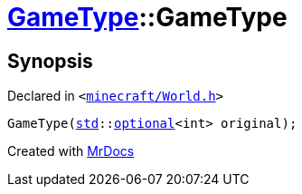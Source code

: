 [#GameType-2constructor-01]
= xref:GameType.adoc[GameType]::GameType
:relfileprefix: ../
:mrdocs:


== Synopsis

Declared in `&lt;https://github.com/PrismLauncher/PrismLauncher/blob/develop/launcher/minecraft/World.h#L23[minecraft&sol;World&period;h]&gt;`

[source,cpp,subs="verbatim,replacements,macros,-callouts"]
----
GameType(xref:std.adoc[std]::xref:std/optional.adoc[optional]&lt;int&gt; original);
----



[.small]#Created with https://www.mrdocs.com[MrDocs]#
